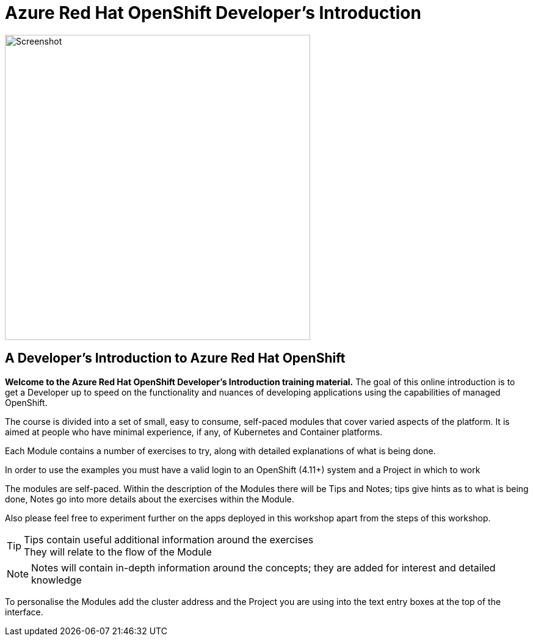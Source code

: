 = Azure Red Hat OpenShift  Developer's Introduction

:!sectids:

image::000-image001.png[Screenshot,width=500px]

== *A Developer's Introduction to Azure Red Hat OpenShift*

*Welcome to the Azure Red Hat OpenShift Developer's Introduction training material.* The goal of this online introduction is to get a Developer up to speed on the functionality and nuances of developing applications using the capabilities of managed OpenShift.

The course is divided into a set of small, easy to consume, self-paced modules that cover varied aspects of the platform. It is aimed at people who have minimal experience, if any, of Kubernetes and Container platforms.

Each Module contains a number of exercises to try, along with detailed explanations of what is being done. 

In order to use the examples you must have a valid login to an OpenShift (4.11+) system and a Project in which to work

The modules are self-paced. Within the description of the Modules there will be Tips and Notes; tips give hints as to what is being done, Notes go into more details about the exercises within the Module.

Also please feel free to experiment further on the apps deployed in this workshop apart from the steps of this workshop.

[TIP]
====
Tips contain useful additional information around the exercises +
They will relate to the flow of the Module
====

[NOTE]
====
Notes will contain in-depth information around the concepts; they are added for interest and detailed knowledge
====

To personalise the Modules add the cluster address and the Project you are using into the text entry boxes at the top of the interface. 



